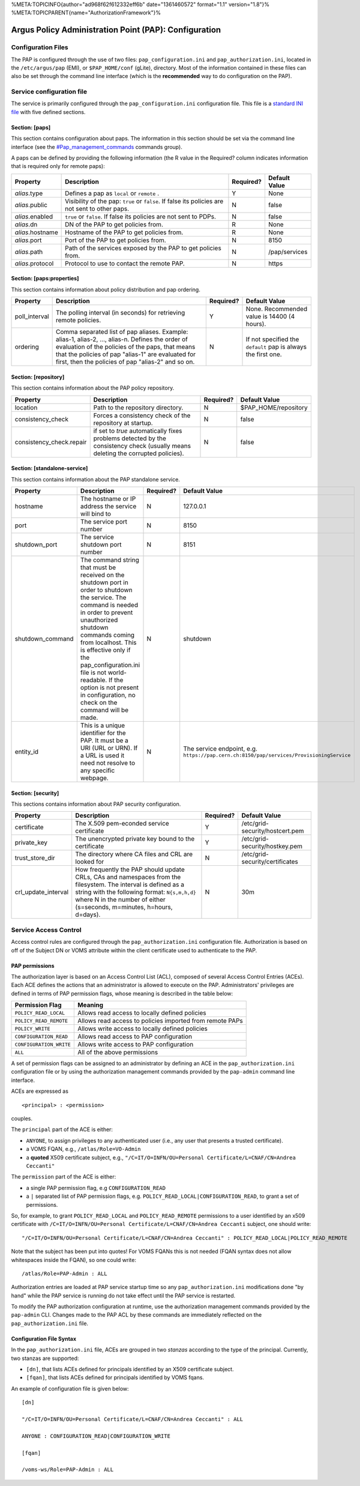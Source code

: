 %META:TOPICINFO{author="ad968f62f612332eff6b" date="1361460572"
format="1.1" version="1.8"}%
%META:TOPICPARENT{name="AuthorizationFramework"}%

Argus Policy Administration Point (PAP): Configuration
======================================================

Configuration Files
-------------------

The PAP is configured through the use of two files:
``pap_configuration.ini`` and ``pap_authorization.ini``, located in the
``/etc/argus/pap`` (EMI), or ``$PAP_HOME/conf`` (gLite), directory. Most
of the information contained in these files can also be set through the
command line interface (which is the **recommended** way to do
configuration on the PAP).

Service configuration file
--------------------------

The service is primarily configured through the
``pap_configuration.ini`` configuration file. This file is a `standard
INI file <AuthZINIFile>`__ with five defined sections.

Section: [paps]
~~~~~~~~~~~~~~~

This section contains configuration about paps. The information in this
section should be set via the command line interface (see the
`#Pap\_management\_commands <#Pap_management_commands>`__ commands
group).

A paps can be defined by providing the following information (the R
value in the Required? column indicates information that is required
only for remote paps):

+--------------------+---------------------------------------------------------------------------------------------------+-------------+-----------------+
| Property           | Description                                                                                       | Required?   | Default Value   |
+====================+===================================================================================================+=============+=================+
| *alias*.type       | Defines a pap as ``local`` or ``remote`` .                                                        | Y           | None            |
+--------------------+---------------------------------------------------------------------------------------------------+-------------+-----------------+
| *alias*.public     | Visibility of the pap: ``true`` or ``false``. If false its policies are not sent to other paps.   | N           | false           |
+--------------------+---------------------------------------------------------------------------------------------------+-------------+-----------------+
| *alias*.enabled    | ``true`` or ``false``. If false its policies are not sent to PDPs.                                | N           | false           |
+--------------------+---------------------------------------------------------------------------------------------------+-------------+-----------------+
| *alias*.dn         | DN of the PAP to get policies from.                                                               | R           | None            |
+--------------------+---------------------------------------------------------------------------------------------------+-------------+-----------------+
| *alias*.hostname   | Hostname of the PAP to get policies from.                                                         | R           | None            |
+--------------------+---------------------------------------------------------------------------------------------------+-------------+-----------------+
| *alias*.port       | Port of the PAP to get policies from.                                                             | N           | 8150            |
+--------------------+---------------------------------------------------------------------------------------------------+-------------+-----------------+
| *alias*.path       | Path of the services exposed by the PAP to get policies from.                                     | N           | /pap/services   |
+--------------------+---------------------------------------------------------------------------------------------------+-------------+-----------------+
| *alias*.protocol   | Protocol to use to contact the remote PAP.                                                        | N           | https           |
+--------------------+---------------------------------------------------------------------------------------------------+-------------+-----------------+

Section: [paps:properties]
~~~~~~~~~~~~~~~~~~~~~~~~~~

This section contains information about policy distribution and pap
ordering.

+------------------+-------------------------------------------------------------------------------------------------------------------------------------------------------------------------------------------------------------------------------------------------------------------+-------------+-----------------------------------------------------------------+
| Property         | Description                                                                                                                                                                                                                                                       | Required?   | Default Value                                                   |
+==================+===================================================================================================================================================================================================================================================================+=============+=================================================================+
| poll\_interval   | The polling interval (in seconds) for retrieving remote policies.                                                                                                                                                                                                 | Y           | None. Recommended value is 14400 (4 hours).                     |
+------------------+-------------------------------------------------------------------------------------------------------------------------------------------------------------------------------------------------------------------------------------------------------------------+-------------+-----------------------------------------------------------------+
| ordering         | Comma separated list of pap aliases. Example: alias-1, alias-2, ..., alias-n. Defines the order of evaluation of the policies of the paps, that means that the policies of pap "alias-1" are evaluated for first, then the policies of pap "alias-2" and so on.   | N           | If not specified the ``default`` pap is always the first one.   |
+------------------+-------------------------------------------------------------------------------------------------------------------------------------------------------------------------------------------------------------------------------------------------------------------+-------------+-----------------------------------------------------------------+

Section: [repository]
~~~~~~~~~~~~~~~~~~~~~

This section contains information about the PAP policy repository.

+-----------------------------+------------------------------------------------------------------------------------------------------------------------------------+-------------+-------------------------+
| Property                    | Description                                                                                                                        | Required?   | Default Value           |
+=============================+====================================================================================================================================+=============+=========================+
| location                    | Path to the repository directory.                                                                                                  | N           | $PAP\_HOME/repository   |
+-----------------------------+------------------------------------------------------------------------------------------------------------------------------------+-------------+-------------------------+
| consistency\_check          | Forces a consistency check of the repository at startup.                                                                           | N           | false                   |
+-----------------------------+------------------------------------------------------------------------------------------------------------------------------------+-------------+-------------------------+
| consistency\_check.repair   | if set to *true* automatically fixes problems detected by the consistency check (usually means deleting the corrupted policies).   | N           | false                   |
+-----------------------------+------------------------------------------------------------------------------------------------------------------------------------+-------------+-------------------------+

Section: [standalone-service]
~~~~~~~~~~~~~~~~~~~~~~~~~~~~~

This section contains information about the PAP standalone service.

+---------------------+-------------------------------------------------------------------------------------------------------------------------------------------------------------------------------------------------------------------------------------------------------------------------------------------------------------------------------------------------------------------------+-------------+--------------------------------------------------------------------------------------------+
| Property            | Description                                                                                                                                                                                                                                                                                                                                                             | Required?   | Default Value                                                                              |
+=====================+=========================================================================================================================================================================================================================================================================================================================================================================+=============+============================================================================================+
| hostname            | The hostname or IP address the service will bind to                                                                                                                                                                                                                                                                                                                     | N           | 127.0.0.1                                                                                  |
+---------------------+-------------------------------------------------------------------------------------------------------------------------------------------------------------------------------------------------------------------------------------------------------------------------------------------------------------------------------------------------------------------------+-------------+--------------------------------------------------------------------------------------------+
| port                | The service port number                                                                                                                                                                                                                                                                                                                                                 | N           | 8150                                                                                       |
+---------------------+-------------------------------------------------------------------------------------------------------------------------------------------------------------------------------------------------------------------------------------------------------------------------------------------------------------------------------------------------------------------------+-------------+--------------------------------------------------------------------------------------------+
| shutdown\_port      | The service shutdown port number                                                                                                                                                                                                                                                                                                                                        | N           | 8151                                                                                       |
+---------------------+-------------------------------------------------------------------------------------------------------------------------------------------------------------------------------------------------------------------------------------------------------------------------------------------------------------------------------------------------------------------------+-------------+--------------------------------------------------------------------------------------------+
| shutdown\_command   | The command string that must be received on the shutdown port in order to shutdown the service. The command is needed in order to prevent unauthorized shutdown commands coming from localhost. This is effective only if the pap\_configuration.ini file is not world-readable. If the option is not present in configuration, no check on the command will be made.   | N           | shutdown                                                                                   |
+---------------------+-------------------------------------------------------------------------------------------------------------------------------------------------------------------------------------------------------------------------------------------------------------------------------------------------------------------------------------------------------------------------+-------------+--------------------------------------------------------------------------------------------+
| entity\_id          | This is a unique identifier for the PAP. It must be a URI (URL or URN). If a URL is used it need not resolve to any specific webpage.                                                                                                                                                                                                                                   | N           | The service endpoint, e.g. ``https://pap.cern.ch:8150/pap/services/ProvisioningService``   |
+---------------------+-------------------------------------------------------------------------------------------------------------------------------------------------------------------------------------------------------------------------------------------------------------------------------------------------------------------------------------------------------------------------+-------------+--------------------------------------------------------------------------------------------+

Section: [security]
~~~~~~~~~~~~~~~~~~~

This sections contains information about PAP security configuration.

+-------------------------+---------------------------------------------------------------------------------------------------------------------------------------------------------------------------------------------------------------------------------------------+-------------+-----------------------------------+
| Property                | Description                                                                                                                                                                                                                                 | Required?   | Default Value                     |
+=========================+=============================================================================================================================================================================================================================================+=============+===================================+
| certificate             | The X.509 pem-econded service certificate                                                                                                                                                                                                   | Y           | /etc/grid-security/hostcert.pem   |
+-------------------------+---------------------------------------------------------------------------------------------------------------------------------------------------------------------------------------------------------------------------------------------+-------------+-----------------------------------+
| private\_key            | The unencrypted private key bound to the certificate                                                                                                                                                                                        | Y           | /etc/grid-security/hostkey.pem    |
+-------------------------+---------------------------------------------------------------------------------------------------------------------------------------------------------------------------------------------------------------------------------------------+-------------+-----------------------------------+
| trust\_store\_dir       | The directory where CA files and CRL are looked for                                                                                                                                                                                         | N           | /etc/grid-security/certificates   |
+-------------------------+---------------------------------------------------------------------------------------------------------------------------------------------------------------------------------------------------------------------------------------------+-------------+-----------------------------------+
| crl\_update\_interval   | How frequently the PAP should update CRLs, CAs and namespaces from the filesystem. The interval is defined as a string with the following format: ``N{s,m,h,d}`` where N in the number of either (s=seconds, m=minutes, h=hours, d=days).   | N           | 30m                               |
+-------------------------+---------------------------------------------------------------------------------------------------------------------------------------------------------------------------------------------------------------------------------------------+-------------+-----------------------------------+

Service Access Control
----------------------

Access control rules are configured through the
``pap_authorization.ini`` configuration file. Authorization is based on
off of the Subject DN or VOMS attribute within the client certificate
used to authenticate to the PAP.

PAP permissions
~~~~~~~~~~~~~~~

The authorization layer is based on an Access Control List (ACL),
composed of several Access Control Entries (ACEs). Each ACE defines the
actions that an administrator is allowed to execute on the PAP.
Administrators' privileges are defined in terms of PAP permission flags,
whose meaning is described in the table below:

+---------------------------+------------------------------------------------------------+
| Permission Flag           | Meaning                                                    |
+===========================+============================================================+
| ``POLICY_READ_LOCAL``     | Allows read access to locally defined policies             |
+---------------------------+------------------------------------------------------------+
| ``POLICY_READ_REMOTE``    | Allows read access to policies imported from remote PAPs   |
+---------------------------+------------------------------------------------------------+
| ``POLICY_WRITE``          | Allows write access to locally defined policies            |
+---------------------------+------------------------------------------------------------+
| ``CONFIGURATION_READ``    | Allows read access to PAP configuration                    |
+---------------------------+------------------------------------------------------------+
| ``CONFIGURATION_WRITE``   | Allows write access to PAP configuration                   |
+---------------------------+------------------------------------------------------------+
| ``ALL``                   | All of the above permissions                               |
+---------------------------+------------------------------------------------------------+

A set of permission flags can be assigned to an administrator by
defining an ACE in the ``pap_authorization.ini`` configuration file or
by using the authorization management commands provided by the
``pap-admin`` command line interface.

ACEs are expressed as

::

    <principal> : <permission>

couples.

The ``principal`` part of the ACE is either:

-  ``ANYONE``, to assign privileges to any authenticated user (i.e., any
   user that presents a trusted certificate).
-  a VOMS FQAN, e.g., ``/atlas/Role=VO-Admin``
-  a **quoted** X509 certificate subject, e.g.,
   ``"/C=IT/O=INFN/OU=Personal Certificate/L=CNAF/CN=Andrea Ceccanti"``

The ``permission`` part of the ACE is either:

-  a single PAP permission flag, e.g ``CONFIGURATION_READ``
-  a ``|`` separated list of PAP permission flags, e.g.
   ``POLICY_READ_LOCAL|CONFIGURATION_READ``, to grant a set of
   permissions.

So, for example, to grant ``POLICY_READ_LOCAL`` and
``POLICY_READ_REMOTE`` permissions to a user identified by an x509
certificate with
``/C=IT/O=INFN/OU=Personal Certificate/L=CNAF/CN=Andrea Ceccanti``
subject, one should write:

::

    "/C=IT/O=INFN/OU=Personal Certificate/L=CNAF/CN=Andrea Ceccanti" : POLICY_READ_LOCAL|POLICY_READ_REMOTE

Note that the subject has been put into quotes! For VOMS FQANs this is
not needed (FQAN syntax does not allow whitespaces inside the FQAN), so
one could write:

::

    /atlas/Role=PAP-Admin : ALL

Authorization entries are loaded at PAP service startup time so any
``pap_authorization.ini`` modifications done "by hand" while the PAP
service is running do not take effect until the PAP service is
restarted.

To modify the PAP authorization configuration at runtime, use the
authorization management commands provided by the ``pap-admin`` CLI.
Changes made to the PAP ACL by these commands are immediately reflected
on the ``pap_authorization.ini`` file.

Configuration File Syntax
~~~~~~~~~~~~~~~~~~~~~~~~~

In the ``pap_authorization.ini`` file, ACEs are grouped in two *stanzas*
according to the type of the principal. Currently, two stanzas are
supported:

-  ``[dn]``, that lists ACEs defined for principals identified by an
   X509 certificate subject.
-  ``[fqan]``, that lists ACEs defined for principals identified by VOMS
   fqans.

An example of configuration file is given below:

::

    [dn]

    "/C=IT/O=INFN/OU=Personal Certificate/L=CNAF/CN=Andrea Ceccanti" : ALL

    ANYONE : CONFIGURATION_READ|CONFIGURATION_WRITE

    [fqan]

    /voms-ws/Role=PAP-Admin : ALL
